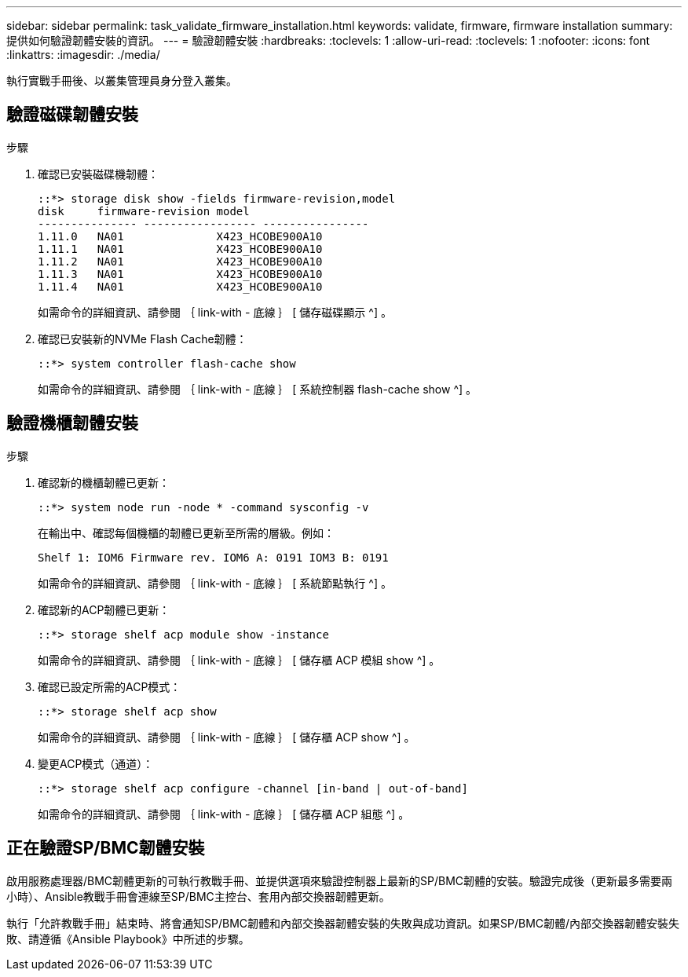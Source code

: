 ---
sidebar: sidebar 
permalink: task_validate_firmware_installation.html 
keywords: validate, firmware, firmware installation 
summary: 提供如何驗證韌體安裝的資訊。 
---
= 驗證韌體安裝
:hardbreaks:
:toclevels: 1
:allow-uri-read: 
:toclevels: 1
:nofooter: 
:icons: font
:linkattrs: 
:imagesdir: ./media/


[role="lead"]
執行實戰手冊後、以叢集管理員身分登入叢集。



== 驗證磁碟韌體安裝

.步驟
. 確認已安裝磁碟機韌體：
+
[listing]
----
::*> storage disk show -fields firmware-revision,model
disk     firmware-revision model
--------------- ----------------- ----------------
1.11.0   NA01              X423_HCOBE900A10
1.11.1   NA01              X423_HCOBE900A10
1.11.2   NA01              X423_HCOBE900A10
1.11.3   NA01              X423_HCOBE900A10
1.11.4   NA01              X423_HCOBE900A10
----
+
如需命令的詳細資訊、請參閱 ｛ link-with - 底線 ｝ [ 儲存磁碟顯示 ^] 。

. 確認已安裝新的NVMe Flash Cache韌體：
+
[listing]
----
::*> system controller flash-cache show
----
+
如需命令的詳細資訊、請參閱 ｛ link-with - 底線 ｝ [ 系統控制器 flash-cache show ^] 。





== 驗證機櫃韌體安裝

.步驟
. 確認新的機櫃韌體已更新：
+
[listing]
----
::*> system node run -node * -command sysconfig -v
----
+
在輸出中、確認每個機櫃的韌體已更新至所需的層級。例如：

+
[listing]
----
Shelf 1: IOM6 Firmware rev. IOM6 A: 0191 IOM3 B: 0191
----
+
如需命令的詳細資訊、請參閱 ｛ link-with - 底線 ｝ [ 系統節點執行 ^] 。

. 確認新的ACP韌體已更新：
+
[listing]
----
::*> storage shelf acp module show -instance
----
+
如需命令的詳細資訊、請參閱 ｛ link-with - 底線 ｝ [ 儲存櫃 ACP 模組 show ^] 。

. 確認已設定所需的ACP模式：
+
[listing]
----
::*> storage shelf acp show
----
+
如需命令的詳細資訊、請參閱 ｛ link-with - 底線 ｝ [ 儲存櫃 ACP show ^] 。

. 變更ACP模式（通道）：
+
[listing]
----
::*> storage shelf acp configure -channel [in-band | out-of-band]
----
+
如需命令的詳細資訊、請參閱 ｛ link-with - 底線 ｝ [ 儲存櫃 ACP 組態 ^] 。





== 正在驗證SP/BMC韌體安裝

啟用服務處理器/BMC韌體更新的可執行教戰手冊、並提供選項來驗證控制器上最新的SP/BMC韌體的安裝。驗證完成後（更新最多需要兩小時）、Ansible教戰手冊會連線至SP/BMC主控台、套用內部交換器韌體更新。

執行「允許教戰手冊」結束時、將會通知SP/BMC韌體和內部交換器韌體安裝的失敗與成功資訊。如果SP/BMC韌體/內部交換器韌體安裝失敗、請遵循《Ansible Playbook》中所述的步驟。
